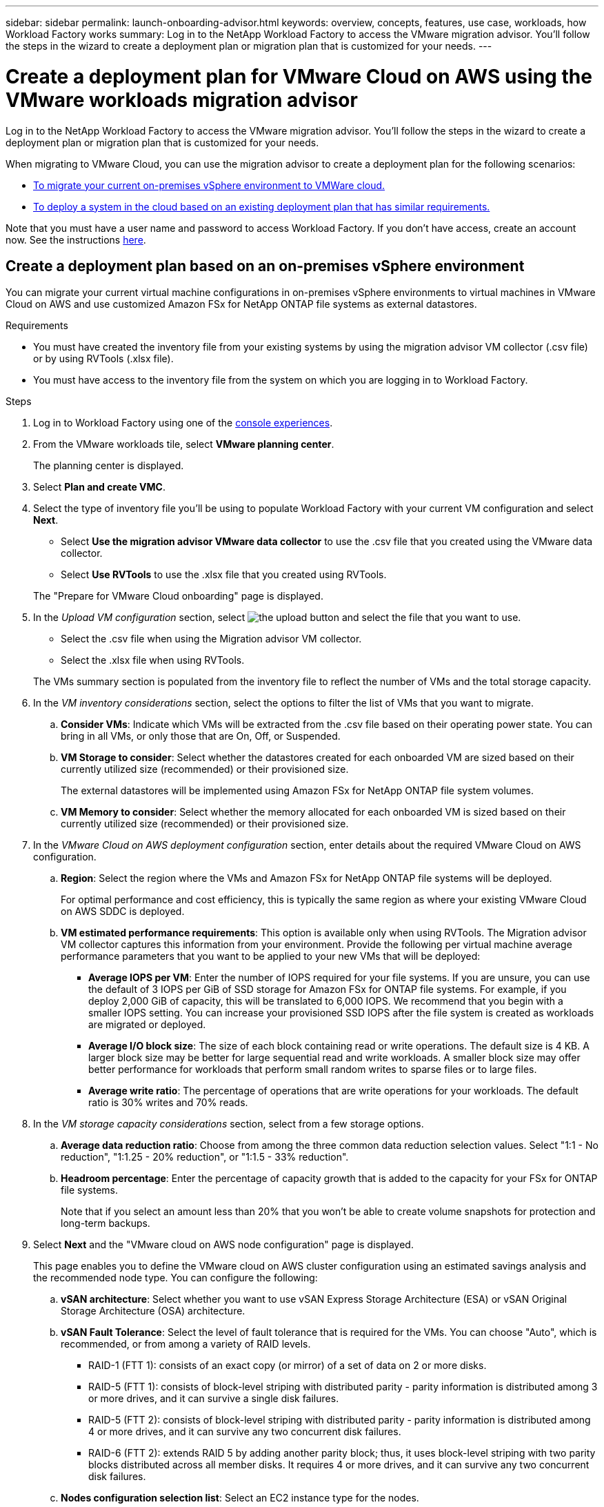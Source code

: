 ---
sidebar: sidebar
permalink: launch-onboarding-advisor.html
keywords: overview, concepts, features, use case, workloads, how Workload Factory works
summary: Log in to the NetApp Workload Factory to access the VMware migration advisor. You'll follow the steps in the wizard to create a deployment plan or migration plan that is customized for your needs.
---

= Create a deployment plan for VMware Cloud on AWS using the VMware workloads migration advisor
:icons: font
:imagesdir: ./media/

[.lead]
Log in to the NetApp Workload Factory to access the VMware migration advisor. You'll follow the steps in the wizard to create a deployment plan or migration plan that is customized for your needs.

When migrating to VMware Cloud, you can use the migration advisor to create a deployment plan for the following scenarios:

* <<Create a deployment plan based on an on-premises vSphere environment,To migrate your current on-premises vSphere environment to VMWare cloud.>>
* <<Create a deployment plan based on an existing plan,To deploy a system in the cloud based on an existing deployment plan that has similar requirements.>>

Note that you must have a user name and password to access Workload Factory. If you don't have access, create an account now. See the instructions https://docs.netapp.com/us-en/workload-setup-admin/quick-start.html[here].

== Create a deployment plan based on an on-premises vSphere environment

You can migrate your current virtual machine configurations in on-premises vSphere environments to virtual machines in VMware Cloud on AWS and use customized Amazon FSx for NetApp ONTAP file systems as external datastores.

.Requirements

* You must have created the inventory file from your existing systems by using the migration advisor VM collector (.csv file) or by using RVTools (.xlsx file).
* You must have access to the inventory file from the system on which you are logging in to Workload Factory.

.Steps

. Log in to Workload Factory using one of the https://docs.netapp.com/us-en/workload-setup-admin/console-experiences.html[console experiences^].

. From the VMware workloads tile, select *VMware planning center*.
+
The planning center is displayed.

. Select *Plan and create VMC*.

. Select the type of inventory file you'll be using to populate Workload Factory with your current VM configuration and select *Next*.
+
* Select *Use the migration advisor VMware data collector* to use the .csv file that you created using the VMware data collector.
* Select *Use RVTools* to use the .xlsx file that you created using RVTools.

+
The "Prepare for VMware Cloud onboarding" page is displayed.
. In the _Upload VM configuration_ section, select image:button-upload-file.png[the upload button] and select the file that you want to use. 
+
* Select the .csv file when using the Migration advisor VM collector.
* Select the .xlsx file when using RVTools.

+
The VMs summary section is populated from the inventory file to reflect the number of VMs and the total storage capacity.
. In the _VM inventory considerations_ section, select the options to filter the list of VMs that you want to migrate.
.. *Consider VMs*: Indicate which VMs will be extracted from the .csv file based on their operating power state. You can bring in all VMs, or only those that are On, Off, or Suspended.
.. *VM Storage to consider*: Select whether the datastores created for each onboarded VM are sized based on their currently utilized size (recommended) or their provisioned size. 
+
The external datastores will be implemented using Amazon FSx for NetApp ONTAP file system volumes.
.. *VM Memory to consider*: Select whether the memory allocated for each onboarded VM is sized based on their currently utilized size (recommended) or their provisioned size.

. In the _VMware Cloud on AWS deployment configuration_ section, enter details about the required VMware Cloud on AWS configuration.
.. *Region*: Select the region where the VMs and Amazon FSx for NetApp ONTAP file systems will be deployed. 
+
For optimal performance and cost efficiency, this is typically the same region as where your existing VMware Cloud on AWS SDDC is deployed.

.. *VM estimated performance requirements*: This option is available only when using RVTools. The Migration advisor VM collector captures this information from your environment. Provide the following per virtual machine average performance parameters that you want to be applied to your new VMs that will be deployed:
* *Average IOPS per VM*: 
Enter the number of IOPS required for your file systems. If you are unsure, you can use the default of 3 IOPS per GiB of SSD storage for Amazon FSx for ONTAP  file systems. For example, if you deploy 2,000 GiB of capacity, this will be translated to 6,000 IOPS. 
We recommend that you begin with a smaller IOPS setting. You can increase your provisioned SSD IOPS after the file system is created as workloads are migrated or deployed.
* *Average I/O block size*: 
The size of each block containing read or write operations. The default size is 4 KB.
A larger block size may be better for large sequential read and write workloads. A smaller block size may offer better performance for workloads that perform small random writes to sparse files or to large files.
* *Average write ratio*: 
The percentage of operations that are write operations for your workloads. The default ratio is 30% writes and 70% reads.

. In the _VM storage capacity considerations_ section, select from a few storage options.
.. *Average data reduction ratio*: Choose from among the three common data reduction selection values. Select "1:1 - No reduction", "1:1.25 - 20% reduction", or "1:1.5 - 33% reduction".
.. *Headroom percentage*: Enter the percentage of capacity growth that is added to the capacity for your FSx for ONTAP file systems. 
+
Note that if you select an amount less than 20% that you won't be able to create volume snapshots for protection and long-term backups.

. Select *Next* and the "VMware cloud on AWS node configuration" page is displayed. 
+
This page enables you to define the VMware cloud on AWS cluster configuration using an estimated savings analysis and the recommended node type. You can configure the following:
+
.. *vSAN architecture*: Select whether you want to use vSAN Express Storage Architecture (ESA) or vSAN Original Storage Architecture (OSA) architecture.
.. *vSAN Fault Tolerance*: Select the level of fault tolerance that is required for the VMs. You can choose "Auto", which is recommended, or from among a variety of RAID levels.
* RAID-1 (FTT 1): consists of an exact copy (or mirror) of a set of data on 2 or more disks.
* RAID-5 (FTT 1): consists of block-level striping with distributed parity - parity information is distributed among 3 or more drives, and it can survive a single disk failures.
* RAID-5 (FTT 2): consists of block-level striping with distributed parity - parity information is distributed among 4 or more drives, and it can survive any two concurrent disk failures.
* RAID-6 (FTT 2): extends RAID 5 by adding another parity block; thus, it uses block-level striping with two parity blocks distributed across all member disks. It requires 4 or more drives, and it can survive any two concurrent disk failures.
.. *Nodes configuration selection list*: Select an EC2 instance type for the nodes.

. Select *Next* and the "Select virtual machines" page displays the VMs that match the criteria you provided in the previous page.

.. In the _Selection criteria_ section, select the criteria for the VMs that you plan to deploy:
+
* Based on cost and performance optimization
* Based on the ability to easily restore your data with local snapshots for recovery scenarios
* Based on both sets of criteria: the lowest cost while still providing good recovery options

.. In the _Virtual machines_ section, the VMs that matched the criteria you provided in the previous page are selected (checked). Select or deselect VMs if you want to onboard/migrate fewer or more VMs on this page. 
+
The *Recommended deployment* section will be updated if you make any changes. Note that by selecting the checkbox in the heading row you can select all VMs on this page.

.. Select *Next*.

. On the *Datastore deployment plan* page, review the total number of VMs and datastores that have been recommended for the migration.

.. Select each Datastore listed across the top of the page to see how the datastores and VMs will be provisioned. 
+
The bottom of the page shows the source VM (or multiple VMs) for which this new VM and datastore will be provisioned.

.. Once you understand how your datastores will be deployed, select *Next*.

. On the *Review deployment plan* page, review the estimated monthly cost for all the VMs that you plan to migrate.
+
The top of the page describes the monthly cost for all deployed VMs and FSx for ONTAP file systems. You can expand each section to view details for "Recommended Amazon FSx for ONTAP file system configuration", "Estimated cost breakdown", "Volume configuration", "Sizing assumptions", and technical "Disclaimers".

. When you are satisfied with the migration plan, you have a few options:

* Select *Deploy* to deploy the FSx for ONTAP file systems to support your VMs. link:deploy-fsx-file-system.html[Learn how to deploy an FSx for ONTAP file system].
* Select *Download plan > VM deployment* to download the migration plan in a .csv format so you can use it to create your new cloud-based intelligent data infrastructure.
* Select *Download plan > Plan report* to download the migration plan in a .pdf format so you can distribute the plan for review.
* Select *Export plan* to save the migration plan as a template in a .json format. You can import the plan at a later time to use as a template when deploying systems with similar requirements.

////
== Create a deployment plan based on an existing plan

If you are planning a new deployment that is similar to an existing deployment plan that you've used in the past, you can import that plan, make edits, and then save it as a new deployment plan.

.Requirements

You must have access to the .json file for the existing deployment plan from the system on which you are logging in to Workload Factory.

.Steps

. Log in to Workload Factory using one of the https://docs.netapp.com/us-en/workload-setup-admin/console-experiences.html[console experiences^].

. From the VMware workloads tile, select *Assess and plan* and then select *Migration to VMware Cloud on AWS*. The VMware migration advisor main page is displayed.

. Select *Import an existing deployment plan*.

. Select image:button-upload-file.png[the upload button] and select the existing plan file that you want to import in the migration advisor.

. Select *Next* and the Review plan page is displayed.

. You can select *Previous* to access the _Prepare for VMware Cloud onboarding_ page and the _Select VMs_ page to modify the settings for the plan as described in the previous section.

. After you have customized the plan to your requirements, you can save the plan or begin the deployment process for your datastores on FSx for ONTAP file systems.
////